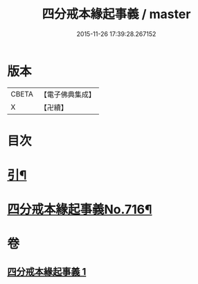 #+TITLE: 四分戒本緣起事義 / master
#+DATE: 2015-11-26 17:39:28.267152
* 版本
 |     CBETA|【電子佛典集成】|
 |         X|【卍續】    |

* 目次
* [[file:KR6k0148_001.txt::001-0181a2][引¶]]
* [[file:KR6k0148_001.txt::0181b1][四分戒本緣起事義No.716¶]]
* 卷
** [[file:KR6k0148_001.txt][四分戒本緣起事義 1]]
